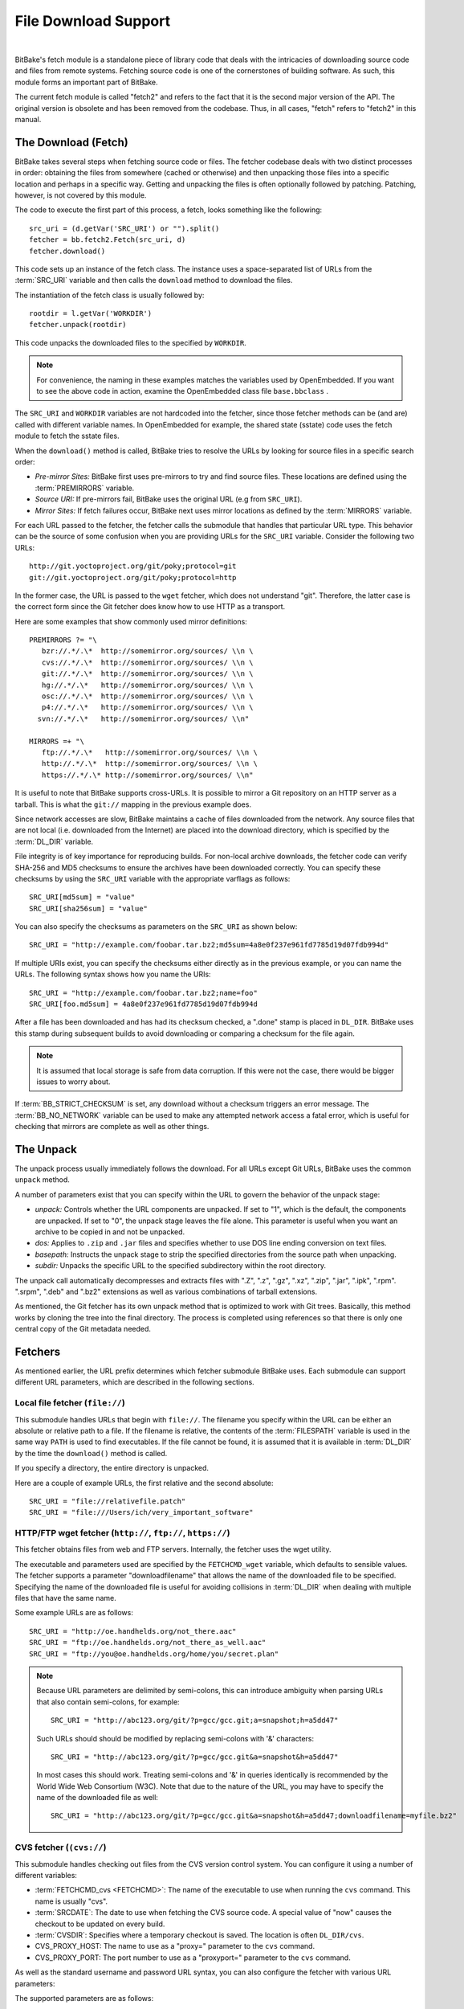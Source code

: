 .. SPDX-License-Identifier: CC-BY-2.5

=====================
File Download Support
=====================

|

BitBake's fetch module is a standalone piece of library code that deals
with the intricacies of downloading source code and files from remote
systems. Fetching source code is one of the cornerstones of building
software. As such, this module forms an important part of BitBake.

The current fetch module is called "fetch2" and refers to the fact that
it is the second major version of the API. The original version is
obsolete and has been removed from the codebase. Thus, in all cases,
"fetch" refers to "fetch2" in this manual.

The Download (Fetch)
====================

BitBake takes several steps when fetching source code or files. The
fetcher codebase deals with two distinct processes in order: obtaining
the files from somewhere (cached or otherwise) and then unpacking those
files into a specific location and perhaps in a specific way. Getting
and unpacking the files is often optionally followed by patching.
Patching, however, is not covered by this module.

The code to execute the first part of this process, a fetch, looks
something like the following: ::

   src_uri = (d.getVar('SRC_URI') or "").split()
   fetcher = bb.fetch2.Fetch(src_uri, d)
   fetcher.download()

This code sets up an instance of the fetch class. The instance uses a
space-separated list of URLs from the :term:`SRC_URI`
variable and then calls the ``download`` method to download the files.

The instantiation of the fetch class is usually followed by: ::

   rootdir = l.getVar('WORKDIR')
   fetcher.unpack(rootdir)

This code unpacks the downloaded files to the specified by ``WORKDIR``.

.. note::

   For convenience, the naming in these examples matches the variables
   used by OpenEmbedded. If you want to see the above code in action,
   examine the OpenEmbedded class file ``base.bbclass``
   .

The ``SRC_URI`` and ``WORKDIR`` variables are not hardcoded into the
fetcher, since those fetcher methods can be (and are) called with
different variable names. In OpenEmbedded for example, the shared state
(sstate) code uses the fetch module to fetch the sstate files.

When the ``download()`` method is called, BitBake tries to resolve the
URLs by looking for source files in a specific search order:

-  *Pre-mirror Sites:* BitBake first uses pre-mirrors to try and find
   source files. These locations are defined using the
   :term:`PREMIRRORS` variable.

-  *Source URI:* If pre-mirrors fail, BitBake uses the original URL (e.g
   from ``SRC_URI``).

-  *Mirror Sites:* If fetch failures occur, BitBake next uses mirror
   locations as defined by the :term:`MIRRORS` variable.

For each URL passed to the fetcher, the fetcher calls the submodule that
handles that particular URL type. This behavior can be the source of
some confusion when you are providing URLs for the ``SRC_URI`` variable.
Consider the following two URLs: ::

   http://git.yoctoproject.org/git/poky;protocol=git
   git://git.yoctoproject.org/git/poky;protocol=http

In the former case, the URL is passed to the ``wget`` fetcher, which does not
understand "git". Therefore, the latter case is the correct form since the Git
fetcher does know how to use HTTP as a transport.

Here are some examples that show commonly used mirror definitions: ::

   PREMIRRORS ?= "\
      bzr://.*/.\*  http://somemirror.org/sources/ \\n \
      cvs://.*/.\*  http://somemirror.org/sources/ \\n \
      git://.*/.\*  http://somemirror.org/sources/ \\n \
      hg://.*/.\*   http://somemirror.org/sources/ \\n \
      osc://.*/.\*  http://somemirror.org/sources/ \\n \
      p4://.*/.\*   http://somemirror.org/sources/ \\n \
     svn://.*/.\*   http://somemirror.org/sources/ \\n"

   MIRRORS =+ "\
      ftp://.*/.\*   http://somemirror.org/sources/ \\n \
      http://.*/.\*  http://somemirror.org/sources/ \\n \
      https://.*/.\* http://somemirror.org/sources/ \\n"

It is useful to note that BitBake
supports cross-URLs. It is possible to mirror a Git repository on an
HTTP server as a tarball. This is what the ``git://`` mapping in the
previous example does.

Since network accesses are slow, BitBake maintains a cache of files
downloaded from the network. Any source files that are not local (i.e.
downloaded from the Internet) are placed into the download directory,
which is specified by the :term:`DL_DIR` variable.

File integrity is of key importance for reproducing builds. For
non-local archive downloads, the fetcher code can verify SHA-256 and MD5
checksums to ensure the archives have been downloaded correctly. You can
specify these checksums by using the ``SRC_URI`` variable with the
appropriate varflags as follows: ::

   SRC_URI[md5sum] = "value"
   SRC_URI[sha256sum] = "value"

You can also specify the checksums as
parameters on the ``SRC_URI`` as shown below: ::

  SRC_URI = "http://example.com/foobar.tar.bz2;md5sum=4a8e0f237e961fd7785d19d07fdb994d"

If multiple URIs exist, you can specify the checksums either directly as
in the previous example, or you can name the URLs. The following syntax
shows how you name the URIs: ::

   SRC_URI = "http://example.com/foobar.tar.bz2;name=foo"
   SRC_URI[foo.md5sum] = 4a8e0f237e961fd7785d19d07fdb994d

After a file has been downloaded and
has had its checksum checked, a ".done" stamp is placed in ``DL_DIR``.
BitBake uses this stamp during subsequent builds to avoid downloading or
comparing a checksum for the file again.

.. note::

   It is assumed that local storage is safe from data corruption. If
   this were not the case, there would be bigger issues to worry about.

If :term:`BB_STRICT_CHECKSUM` is set, any
download without a checksum triggers an error message. The
:term:`BB_NO_NETWORK` variable can be used to
make any attempted network access a fatal error, which is useful for
checking that mirrors are complete as well as other things.

.. _bb-the-unpack:

The Unpack
==========

The unpack process usually immediately follows the download. For all
URLs except Git URLs, BitBake uses the common ``unpack`` method.

A number of parameters exist that you can specify within the URL to
govern the behavior of the unpack stage:

-  *unpack:* Controls whether the URL components are unpacked. If set to
   "1", which is the default, the components are unpacked. If set to
   "0", the unpack stage leaves the file alone. This parameter is useful
   when you want an archive to be copied in and not be unpacked.

-  *dos:* Applies to ``.zip`` and ``.jar`` files and specifies whether
   to use DOS line ending conversion on text files.

-  *basepath:* Instructs the unpack stage to strip the specified
   directories from the source path when unpacking.

-  *subdir:* Unpacks the specific URL to the specified subdirectory
   within the root directory.

The unpack call automatically decompresses and extracts files with ".Z",
".z", ".gz", ".xz", ".zip", ".jar", ".ipk", ".rpm". ".srpm", ".deb" and
".bz2" extensions as well as various combinations of tarball extensions.

As mentioned, the Git fetcher has its own unpack method that is
optimized to work with Git trees. Basically, this method works by
cloning the tree into the final directory. The process is completed
using references so that there is only one central copy of the Git
metadata needed.

.. _bb-fetchers:

Fetchers
========

As mentioned earlier, the URL prefix determines which fetcher submodule
BitBake uses. Each submodule can support different URL parameters, which
are described in the following sections.

.. _local-file-fetcher:

Local file fetcher (``file://``)
--------------------------------

This submodule handles URLs that begin with ``file://``. The filename
you specify within the URL can be either an absolute or relative path to
a file. If the filename is relative, the contents of the
:term:`FILESPATH` variable is used in the same way
``PATH`` is used to find executables. If the file cannot be found, it is
assumed that it is available in :term:`DL_DIR` by the
time the ``download()`` method is called.

If you specify a directory, the entire directory is unpacked.

Here are a couple of example URLs, the first relative and the second
absolute: ::

   SRC_URI = "file://relativefile.patch"
   SRC_URI = "file:///Users/ich/very_important_software"

.. _http-ftp-fetcher:

HTTP/FTP wget fetcher (``http://``, ``ftp://``, ``https://``)
-------------------------------------------------------------

This fetcher obtains files from web and FTP servers. Internally, the
fetcher uses the wget utility.

The executable and parameters used are specified by the
``FETCHCMD_wget`` variable, which defaults to sensible values. The
fetcher supports a parameter "downloadfilename" that allows the name of
the downloaded file to be specified. Specifying the name of the
downloaded file is useful for avoiding collisions in
:term:`DL_DIR` when dealing with multiple files that
have the same name.

Some example URLs are as follows: ::

   SRC_URI = "http://oe.handhelds.org/not_there.aac"
   SRC_URI = "ftp://oe.handhelds.org/not_there_as_well.aac"
   SRC_URI = "ftp://you@oe.handhelds.org/home/you/secret.plan"

.. note::

   Because URL parameters are delimited by semi-colons, this can
   introduce ambiguity when parsing URLs that also contain semi-colons,
   for example:
   ::

           SRC_URI = "http://abc123.org/git/?p=gcc/gcc.git;a=snapshot;h=a5dd47"


   Such URLs should should be modified by replacing semi-colons with '&'
   characters:
   ::

           SRC_URI = "http://abc123.org/git/?p=gcc/gcc.git&a=snapshot&h=a5dd47"


   In most cases this should work. Treating semi-colons and '&' in
   queries identically is recommended by the World Wide Web Consortium
   (W3C). Note that due to the nature of the URL, you may have to
   specify the name of the downloaded file as well:
   ::

           SRC_URI = "http://abc123.org/git/?p=gcc/gcc.git&a=snapshot&h=a5dd47;downloadfilename=myfile.bz2"


.. _cvs-fetcher:

CVS fetcher (``(cvs://``)
-------------------------

This submodule handles checking out files from the CVS version control
system. You can configure it using a number of different variables:

-  :term:`FETCHCMD_cvs <FETCHCMD>`: The name of the executable to use when running
   the ``cvs`` command. This name is usually "cvs".

-  :term:`SRCDATE`: The date to use when fetching the CVS source code. A
   special value of "now" causes the checkout to be updated on every
   build.

-  :term:`CVSDIR`: Specifies where a temporary
   checkout is saved. The location is often ``DL_DIR/cvs``.

-  CVS_PROXY_HOST: The name to use as a "proxy=" parameter to the
   ``cvs`` command.

-  CVS_PROXY_PORT: The port number to use as a "proxyport="
   parameter to the ``cvs`` command.

As well as the standard username and password URL syntax, you can also
configure the fetcher with various URL parameters:

The supported parameters are as follows:

-  *"method":* The protocol over which to communicate with the CVS
   server. By default, this protocol is "pserver". If "method" is set to
   "ext", BitBake examines the "rsh" parameter and sets ``CVS_RSH``. You
   can use "dir" for local directories.

-  *"module":* Specifies the module to check out. You must supply this
   parameter.

-  *"tag":* Describes which CVS TAG should be used for the checkout. By
   default, the TAG is empty.

-  *"date":* Specifies a date. If no "date" is specified, the
   :term:`SRCDATE` of the configuration is used to
   checkout a specific date. The special value of "now" causes the
   checkout to be updated on every build.

-  *"localdir":* Used to rename the module. Effectively, you are
   renaming the output directory to which the module is unpacked. You
   are forcing the module into a special directory relative to
   :term:`CVSDIR`.

-  *"rsh":* Used in conjunction with the "method" parameter.

-  *"scmdata":* Causes the CVS metadata to be maintained in the tarball
   the fetcher creates when set to "keep". The tarball is expanded into
   the work directory. By default, the CVS metadata is removed.

-  *"fullpath":* Controls whether the resulting checkout is at the
   module level, which is the default, or is at deeper paths.

-  *"norecurse":* Causes the fetcher to only checkout the specified
   directory with no recurse into any subdirectories.

-  *"port":* The port to which the CVS server connects.

Some example URLs are as follows: ::

   SRC_URI = "cvs://CVSROOT;module=mymodule;tag=some-version;method=ext"
   SRC_URI = "cvs://CVSROOT;module=mymodule;date=20060126;localdir=usethat"

.. _svn-fetcher:

Subversion (SVN) Fetcher (``svn://``)
-------------------------------------

This fetcher submodule fetches code from the Subversion source control
system. The executable used is specified by ``FETCHCMD_svn``, which
defaults to "svn". The fetcher's temporary working directory is set by
:term:`SVNDIR`, which is usually ``DL_DIR/svn``.

The supported parameters are as follows:

-  *"module":* The name of the svn module to checkout. You must provide
   this parameter. You can think of this parameter as the top-level
   directory of the repository data you want.

-  *"path_spec":* A specific directory in which to checkout the
   specified svn module.

-  *"protocol":* The protocol to use, which defaults to "svn". If
   "protocol" is set to "svn+ssh", the "ssh" parameter is also used.

-  *"rev":* The revision of the source code to checkout.

-  *"scmdata":* Causes the ".svn" directories to be available during
   compile-time when set to "keep". By default, these directories are
   removed.

-  *"ssh":* An optional parameter used when "protocol" is set to
   "svn+ssh". You can use this parameter to specify the ssh program used
   by svn.

-  *"transportuser":* When required, sets the username for the
   transport. By default, this parameter is empty. The transport
   username is different than the username used in the main URL, which
   is passed to the subversion command.

Following are three examples using svn: ::

   SRC_URI = "svn://myrepos/proj1;module=vip;protocol=http;rev=667"
   SRC_URI = "svn://myrepos/proj1;module=opie;protocol=svn+ssh"
   SRC_URI = "svn://myrepos/proj1;module=trunk;protocol=http;path_spec=${MY_DIR}/proj1"

.. _git-fetcher:

Git Fetcher (``git://``)
------------------------

This fetcher submodule fetches code from the Git source control system.
The fetcher works by creating a bare clone of the remote into
:term:`GITDIR`, which is usually ``DL_DIR/git2``. This
bare clone is then cloned into the work directory during the unpack
stage when a specific tree is checked out. This is done using alternates
and by reference to minimize the amount of duplicate data on the disk
and make the unpack process fast. The executable used can be set with
``FETCHCMD_git``.

This fetcher supports the following parameters:

-  *"protocol":* The protocol used to fetch the files. The default is
   "git" when a hostname is set. If a hostname is not set, the Git
   protocol is "file". You can also use "http", "https", "ssh" and
   "rsync".

-  *"nocheckout":* Tells the fetcher to not checkout source code when
   unpacking when set to "1". Set this option for the URL where there is
   a custom routine to checkout code. The default is "0".

-  *"rebaseable":* Indicates that the upstream Git repository can be
   rebased. You should set this parameter to "1" if revisions can become
   detached from branches. In this case, the source mirror tarball is
   done per revision, which has a loss of efficiency. Rebasing the
   upstream Git repository could cause the current revision to disappear
   from the upstream repository. This option reminds the fetcher to
   preserve the local cache carefully for future use. The default value
   for this parameter is "0".

-  *"nobranch":* Tells the fetcher to not check the SHA validation for
   the branch when set to "1". The default is "0". Set this option for
   the recipe that refers to the commit that is valid for a tag instead
   of the branch.

-  *"bareclone":* Tells the fetcher to clone a bare clone into the
   destination directory without checking out a working tree. Only the
   raw Git metadata is provided. This parameter implies the "nocheckout"
   parameter as well.

-  *"branch":* The branch(es) of the Git tree to clone. If unset, this
   is assumed to be "master". The number of branch parameters much match
   the number of name parameters.

-  *"rev":* The revision to use for the checkout. The default is
   "master".

-  *"tag":* Specifies a tag to use for the checkout. To correctly
   resolve tags, BitBake must access the network. For that reason, tags
   are often not used. As far as Git is concerned, the "tag" parameter
   behaves effectively the same as the "rev" parameter.

-  *"subpath":* Limits the checkout to a specific subpath of the tree.
   By default, the whole tree is checked out.

-  *"destsuffix":* The name of the path in which to place the checkout.
   By default, the path is ``git/``.

-  *"usehead":* Enables local ``git://`` URLs to use the current branch
   HEAD as the revision for use with ``AUTOREV``. The "usehead"
   parameter implies no branch and only works when the transfer protocol
   is ``file://``.

Here are some example URLs: ::

   SRC_URI = "git://git.oe.handhelds.org/git/vip.git;tag=version-1"
   SRC_URI = "git://git.oe.handhelds.org/git/vip.git;protocol=http"

.. _gitsm-fetcher:

Git Submodule Fetcher (``gitsm://``)
------------------------------------

This fetcher submodule inherits from the :ref:`Git
fetcher<bitbake-user-manual/bitbake-user-manual-fetching:git fetcher
(\`\`git://\`\`)>` and extends that fetcher's behavior by fetching a
repository's submodules. :term:`SRC_URI` is passed to the Git fetcher as
described in the :ref:`bitbake-user-manual/bitbake-user-manual-fetching:git
fetcher (\`\`git://\`\`)` section.

.. note::

   You must clean a recipe when switching between '``git://``' and
   '``gitsm://``' URLs.

   The Git Submodules fetcher is not a complete fetcher implementation.
   The fetcher has known issues where it does not use the normal source
   mirroring infrastructure properly. Further, the submodule sources it
   fetches are not visible to the licensing and source archiving
   infrastructures.

.. _clearcase-fetcher:

ClearCase Fetcher (``ccrc://``)
-------------------------------

This fetcher submodule fetches code from a
`ClearCase <http://en.wikipedia.org/wiki/Rational_ClearCase>`__
repository.

To use this fetcher, make sure your recipe has proper
:term:`SRC_URI`, :term:`SRCREV`, and
:term:`PV` settings. Here is an example: ::

   SRC_URI = "ccrc://cc.example.org/ccrc;vob=/example_vob;module=/example_module"
   SRCREV = "EXAMPLE_CLEARCASE_TAG"
   PV = "${@d.getVar("SRCREV", False).replace("/", "+")}"

The fetcher uses the ``rcleartool`` or
``cleartool`` remote client, depending on which one is available.

Following are options for the ``SRC_URI`` statement:

-  *vob*: The name, which must include the prepending "/" character,
   of the ClearCase VOB. This option is required.

-  *module*: The module, which must include the prepending "/"
   character, in the selected VOB.

   .. note::

      The module and vob options are combined to create the load rule in the
      view config spec. As an example, consider the vob and module values from
      the SRC_URI statement at the start of this section. Combining those values
      results in the following: ::

         load /example_vob/example_module

-  *proto*: The protocol, which can be either ``http`` or ``https``.

By default, the fetcher creates a configuration specification. If you
want this specification written to an area other than the default, use
the ``CCASE_CUSTOM_CONFIG_SPEC`` variable in your recipe to define where
the specification is written.

.. note::

   the SRCREV loses its functionality if you specify this variable. However,
   SRCREV is still used to label the archive after a fetch even though it does
   not define what is fetched.

Here are a couple of other behaviors worth mentioning:

-  When using ``cleartool``, the login of ``cleartool`` is handled by
   the system. The login require no special steps.

-  In order to use ``rcleartool`` with authenticated users, an
   "rcleartool login" is necessary before using the fetcher.

.. _perforce-fetcher:

Perforce Fetcher (``p4://``)
----------------------------

This fetcher submodule fetches code from the
`Perforce <https://www.perforce.com/>`__ source control system. The
executable used is specified by ``FETCHCMD_p4``, which defaults to "p4".
The fetcher's temporary working directory is set by
:term:`P4DIR`, which defaults to "DL_DIR/p4".
The fetcher does not make use of a perforce client, instead it
relies on ``p4 files`` to retrieve a list of
files and ``p4 print`` to transfer the content
of those files locally.

To use this fetcher, make sure your recipe has proper
:term:`SRC_URI`, :term:`SRCREV`, and
:term:`PV` values. The p4 executable is able to use the
config file defined by your system's ``P4CONFIG`` environment variable
in order to define the Perforce server URL and port, username, and
password if you do not wish to keep those values in a recipe itself. If
you choose not to use ``P4CONFIG``, or to explicitly set variables that
``P4CONFIG`` can contain, you can specify the ``P4PORT`` value, which is
the server's URL and port number, and you can specify a username and
password directly in your recipe within ``SRC_URI``.

Here is an example that relies on ``P4CONFIG`` to specify the server URL
and port, username, and password, and fetches the Head Revision: ::

   SRC_URI = "p4://example-depot/main/source/..."
   SRCREV = "${AUTOREV}"
   PV = "p4-${SRCPV}"
   S = "${WORKDIR}/p4"

Here is an example that specifies the server URL and port, username, and
password, and fetches a Revision based on a Label: ::

   P4PORT = "tcp:p4server.example.net:1666"
   SRC_URI = "p4://user:passwd@example-depot/main/source/..."
   SRCREV = "release-1.0"
   PV = "p4-${SRCPV}"
   S = "${WORKDIR}/p4"

.. note::

   You should always set S to "${WORKDIR}/p4" in your recipe.

By default, the fetcher strips the depot location from the local file paths. In
the above example, the content of ``example-depot/main/source/`` will be placed
in ``${WORKDIR}/p4``.  For situations where preserving parts of the remote depot
paths locally is desirable, the fetcher supports two parameters:

- *"module":*
    The top-level depot location or directory to fetch. The value of this
    parameter can also point to a single file within the depot, in which case
    the local file path will include the module path.
- *"remotepath":*
    When used with the value "``keep``", the fetcher will mirror the full depot
    paths locally for the specified location, even in combination with the
    ``module`` parameter.

Here is an example use of the the ``module`` parameter: ::

   SRC_URI = "p4://user:passwd@example-depot/main;module=source/..."

In this case, the content of the top-level directory ``source/`` will be fetched
to ``${P4DIR}``, including the directory itself.  The top-level directory will
be accesible at ``${P4DIR}/source/``.

Here is an example use of the the ``remotepath`` parameter: ::

   SRC_URI = "p4://user:passwd@example-depot/main;module=source/...;remotepath=keep"

In this case, the content of the top-level directory ``source/`` will be fetched
to ``${P4DIR}``, but the complete depot paths will be mirrored locally. The
top-level directory will be accessible at
``${P4DIR}/example-depot/main/source/``.

.. _repo-fetcher:

Repo Fetcher (``repo://``)
--------------------------

This fetcher submodule fetches code from ``google-repo`` source control
system. The fetcher works by initiating and syncing sources of the
repository into :term:`REPODIR`, which is usually
``${DL_DIR}/repo``.

This fetcher supports the following parameters:

-  *"protocol":* Protocol to fetch the repository manifest (default:
   git).

-  *"branch":* Branch or tag of repository to get (default: master).

-  *"manifest":* Name of the manifest file (default: ``default.xml``).

Here are some example URLs: ::

   SRC_URI = "repo://REPOROOT;protocol=git;branch=some_branch;manifest=my_manifest.xml"
   SRC_URI = "repo://REPOROOT;protocol=file;branch=some_branch;manifest=my_manifest.xml"

Other Fetchers
--------------

Fetch submodules also exist for the following:

-  Bazaar (``bzr://``)

-  Mercurial (``hg://``)

-  npm (``npm://``)

-  OSC (``osc://``)

-  Secure FTP (``sftp://``)

-  Secure Shell (``ssh://``)

-  Trees using Git Annex (``gitannex://``)

No documentation currently exists for these lesser used fetcher
submodules. However, you might find the code helpful and readable.

Auto Revisions
==============

We need to document ``AUTOREV`` and ``SRCREV_FORMAT`` here.
